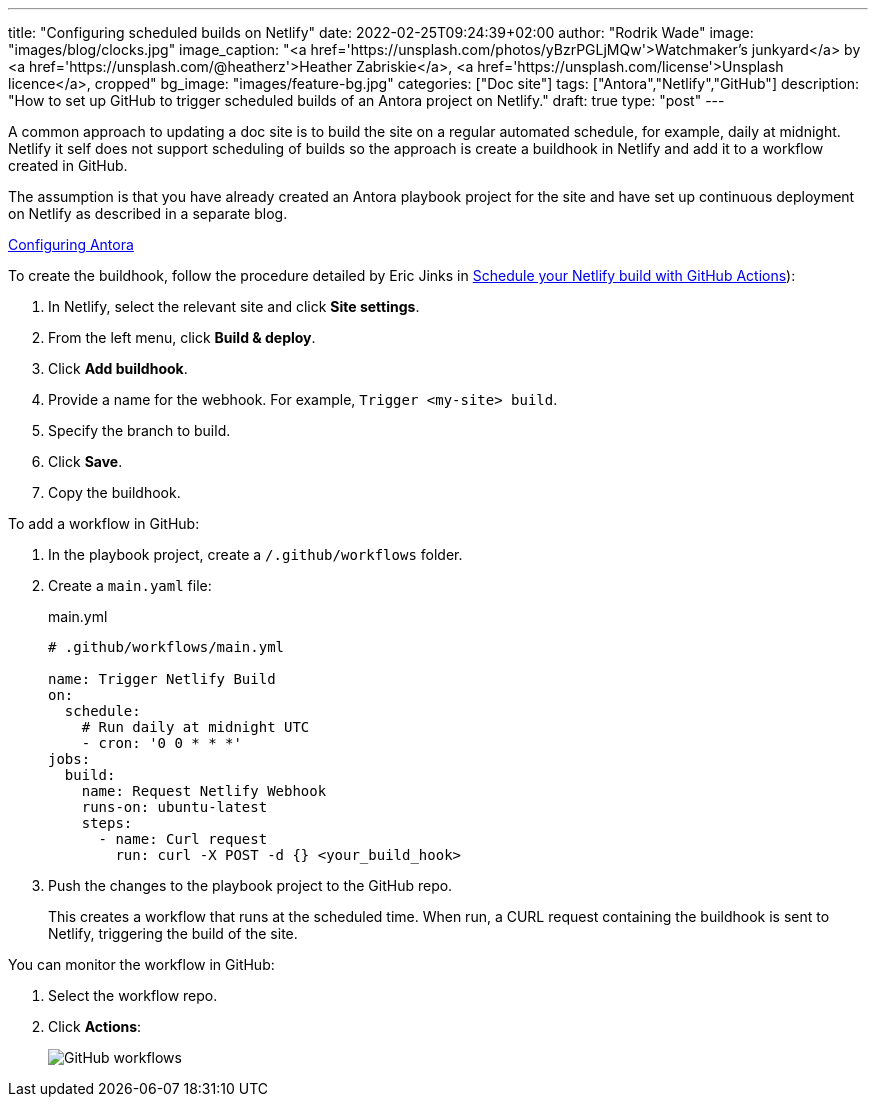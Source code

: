 ---
title: "Configuring scheduled builds on Netlify"
date: 2022-02-25T09:24:39+02:00
author: "Rodrik Wade"
image: "images/blog/clocks.jpg"
image_caption: "<a href='https://unsplash.com/photos/yBzrPGLjMQw'>Watchmaker’s junkyard</a> by <a href='https://unsplash.com/@heatherz'>Heather Zabriskie</a>, <a href='https://unsplash.com/license'>Unsplash licence</a>, cropped"
bg_image: "images/feature-bg.jpg"
categories: ["Doc site"]
tags: ["Antora","Netlify","GitHub"]
description: "How to set up GitHub to trigger scheduled builds of an Antora project on Netlify."
draft: true
type: "post"
---

A common approach to updating a doc site is to build the site on a regular automated schedule, for example, daily at midnight.
Netlify it self does not support scheduling of builds so the approach is create a buildhook in Netlify and add it to a workflow created in GitHub.

The assumption is that you have already created an Antora playbook project for the site and have set up continuous deployment on Netlify as described in a separate blog.

xref:b022246-configuring-antora-ci-on-netlify.adoc[Configuring Antora]

To create the buildhook, follow the procedure detailed by Eric Jinks in https://ericjinks.com/blog/2019/netlify-scheduled-build/[Schedule your Netlify build with GitHub Actions]):

. In Netlify, select the relevant site and click *Site settings*.
. From the left menu, click *Build & deploy*.
. Click *Add buildhook*.
. Provide a name for the webhook.
For example, `Trigger <my-site> build`.
. Specify the branch to build.
. Click *Save*.
. Copy the buildhook.

To add a workflow in GitHub:

. In the playbook project, create a `/.github/workflows` folder.
. Create a `main.yaml` file:
+
[source,yaml]
.main.yml
----
# .github/workflows/main.yml

name: Trigger Netlify Build
on:
  schedule:
    # Run daily at midnight UTC
    - cron: '0 0 * * *'
jobs:
  build:
    name: Request Netlify Webhook
    runs-on: ubuntu-latest
    steps:
      - name: Curl request
        run: curl -X POST -d {} <your_build_hook>
----

. Push the changes to the playbook project to the GitHub repo.
+
This creates a workflow that runs at the scheduled time.
When run, a CURL request containing the buildhook is sent to Netlify, triggering the build of the site.

You can monitor the workflow in GitHub:

. Select the workflow repo.
. Click *Actions*:
+
image::/images/blog/github-workflows.jpg[alt="GitHub workflows"]
